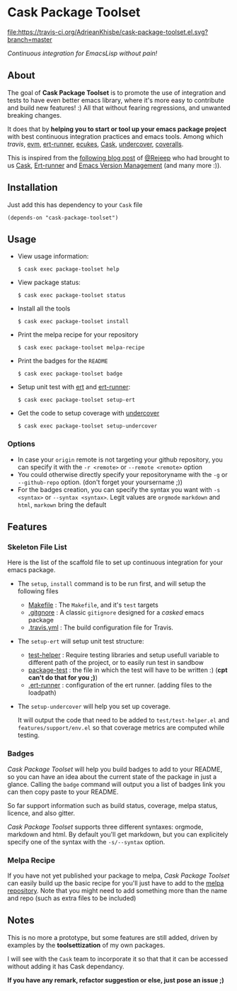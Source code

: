 * Cask Package Toolset

[[https://travis-ci.org/AdrieanKhisbe/cask-package-toolset.el?branch=master][file:https://travis-ci.org/AdrieanKhisbe/cask-package-toolset.el.svg?branch=master]]
[[https://coveralls.io/r/AdrieanKhisbe/cask-package-toolset.el][file:https://coveralls.io/repos/AdrieanKhisbe/cask-package-toolset.el/badge.svg]]
[[http://melpa.org/#/cask-package-toolset][file:http://melpa.org/packages/cask-package-toolset-badge.svg]]
[[http://stable.melpa.org/#/cask-package-toolset][file:http://stable.melpa.org/packages/cask-package-toolset-badge.svg]]
[[https://github.com/AdrieanKhisbe/cask-package-toolset.el/tags][file:https://img.shields.io/github/tag/AdrieanKhisbe/cask-package-toolset.el.svg]]
[[http://www.gnu.org/licenses/gpl-3.0.html][file:http://img.shields.io/:license-gpl3-blue.svg]]


/Continuous integration for EmacsLisp without pain!/

** About

The goal of *Cask Package Toolset* is to promote the use of integration and tests to
have even better emacs library, where it's more easy to contribute and build new features! :)
All that without fearing regressions, and unwanted breaking changes.

It does that by *helping you to start or tool up your emacs package project* with
best continuous integration practices and emacs tools.
Among which [[travis-ci.org][travis]], [[https://github.com/rejeep/evm][evm]], [[https://github.com/rejeep/ert-runner.el][ert-runner]], [[https://github.com/ecukes/ecukes][ecukes]], [[https://github.com/cask/cask][Cask]], [[https://github.com/sviridov/undercover.el][undercover]], [[https://coveralls.io/][coveralls]].

This is inspired from the [[http://rejeep.github.io/emacs/cask/ert/ert-runner/ert-async/ecukes/testing/travis/2014/01/09/various-testing-tools-in-emacs.html][following blog post]] of [[https://github.com/rejeep/][@Rejeep]] who had brought to us [[https://github.com/cask/cask][Cask]],
[[https://github.com/rejeep/ert-runner.el][Ert-runner]] and [[https://github.com/rejeep/evm][Emacs Version Management]] (and many more :)).

** Installation

Just add this has dependency to your =Cask= file

: (depends-on "cask-package-toolset")

** Usage
+ View usage information:
  : $ cask exec package-toolset help
+ View package status:
  : $ cask exec package-toolset status
+ Install all the tools
  : $ cask exec package-toolset install
+ Print the melpa recipe for your repository
  : $ cask exec package-toolset melpa-recipe
+ Print the badges for the =README=
  : $ cask exec package-toolset badge
+ Setup unit test with [[https://www.gnu.org/software/emacs/manual/html_node/ert/][ert]] and [[https://github.com/rejeep/ert-runner.el][ert-runner]]:
  : $ cask exec package-toolset setup-ert
+ Get the code to setup coverage with [[https://github.com/sviridov/undercover.el][undercover]]
  : $ cask exec package-toolset setup-undercover

*** Options
+ In case your =origin= remote is not targeting your github repository, you can specify
  it with the =-r <remote>= or =--remote <remote>= option
+ You could otherwise directly specify your repositoryname with the =-g= or =--github-repo=
  option. (don't forget your yoursername ;))
+ For the badges creation, you can specify the syntax you want with =-s <syntax>= or
  =--syntax <syntax>=. Legit values are =orgmode= =markdown= and =html=, =markown= bring the default

** Features
# TODO: add status
# §IDEA: badge for CI level?
*** Skeleton File List

Here is the list of the scaffold file to set up continuous integration for your emacs package.

+ The =setup=, =install= command is to be run first, and will setup the following files
  - [[file:templates/Makefile][Makefile]] : The =Makefile=, and it's =test= targets
  - [[file:templates/.gitignore][.gitgnore]] : A classic =gitignore= designed for a /casked/ emacs package
  - [[file:templates/.travis.yml][.travis.yml]] : The build configuration file for Travis.
+ The =setup-ert= will setup unit test structure:
  - [[file:templates/test/test-helper.el][test-helper]] : Require testing libraries and setup usefull variable to different path of the project, or to easily run test in sandbow
  - [[file:templates/testpackage-test.el][package-test]] : the file in which the test will have to be written :) (*cpt can't do that for you ;)*)
  - [[file:templates/.ert-runner][.ert-runner]] : configuration of the ert runner. (adding files to the loadpath)
+ The =setup-undercover= will help you set up coverage.

  It will output the code that need to be added to =test/test-helper.el= and =features/support/env.el= so that
  coverage metrics are computed while testing.

# TODO: add ecukes (maybe: call to ecukes new?)
*** Badges
/Cask Package Toolset/ will help you build badges to add to your README, so you can have an idea about
the current state of the package in just a glance.
Calling the =badge= command will output you a list of badges link you can then copy paste to your README.

So far support information such as build status, coverage, melpa status, licence, and also gitter.

/Cask Package Toolset/ supports three different syntaxes: orgmode, markdown and html.
By default you'll get markdown, but you can explicitely specify one of the syntax with the =-s/--syntax= option.

*** Melpa Recipe
If you have not yet published your package to melpa, /Cask Package Toolset/ can easily build up the basic recipe
for you'll just have to add to the [[https://github.com/milkypostman/melpa][melpa repository]].
Note that you might need to add something more than the name and repo (such as extra files to be included)

** Notes

This is no more a prototype, but some features are still added, driven by examples by the *toolsettization* of my own packages.

I will see with the =Cask= team to incorporate it so that that it can be accessed without adding it has Cask dependancy.

*If you have any remark, refactor suggestion or else, just pose an issue ;)*
